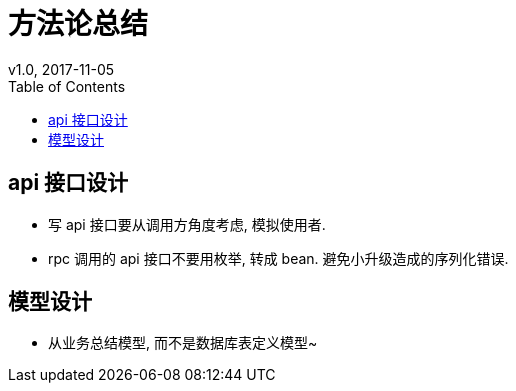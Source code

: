 = 方法论总结
v1.0, 2017-11-05
:toc: left
:toclevels: 4
:icons: font
:jbake-type: post
:jbake-tags: code&think
:jbake-status: published

== api 接口设计

* 写 api 接口要从调用方角度考虑, 模拟使用者.
* rpc 调用的 api 接口不要用枚举, 转成 bean. 避免小升级造成的序列化错误.

== 模型设计

* 从业务总结模型, 而不是数据库表定义模型~
